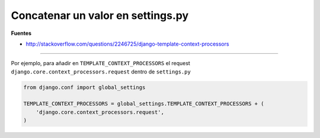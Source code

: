 .. _reference-programacion-python-django-concatenar_un_valor_en_settings:

##################################
Concatenar un valor en settings.py
##################################

**Fuentes**

* http://stackoverflow.com/questions/2246725/django-template-context-processors

--------

Por ejemplo, para añadir en ``TEMPLATE_CONTEXT_PROCESSORS`` el request
``django.core.context_processors.request`` dentro de ``settings.py``

.. code-block:: python

    from django.conf import global_settings

    TEMPLATE_CONTEXT_PROCESSORS = global_settings.TEMPLATE_CONTEXT_PROCESSORS + (
        'django.core.context_processors.request',
    )
